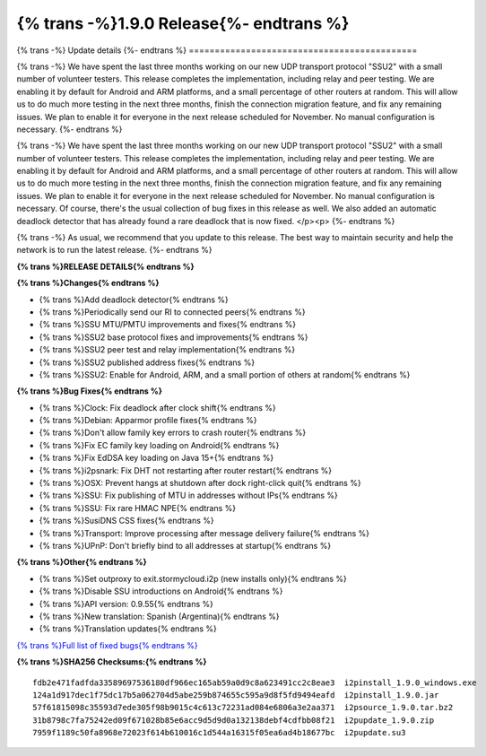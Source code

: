 ===========================================
{% trans -%}1.9.0 Release{%- endtrans %}
===========================================

.. meta::
   :author: zzz
   :date: 2022-08-22
   :category: release
   :excerpt: {% trans %}1.9.0 with SSU2{% endtrans %}

{% trans -%}
Update details
{%- endtrans %}
============================================


{% trans -%}
We have spent the last three months working on our new UDP transport protocol "SSU2"
with a small number of volunteer testers.
This release completes the implementation, including relay and peer testing.
We are enabling it by default for Android and ARM platforms, and a small percentage of other routers at random.
This will allow us to do much more testing in the next three months, finish the connection migration feature,
and fix any remaining issues.
We plan to enable it for everyone in the next release scheduled for November.
No manual configuration is necessary.
{%- endtrans %}

{% trans -%}
We have spent the last three months working on our new UDP transport protocol "SSU2"
with a small number of volunteer testers.
This release completes the implementation, including relay and peer testing.
We are enabling it by default for Android and ARM platforms, and a small percentage of other routers at random.
This will allow us to do much more testing in the next three months, finish the connection migration feature,
and fix any remaining issues.
We plan to enable it for everyone in the next release scheduled for November.
No manual configuration is necessary.
Of course, there's the usual collection of bug fixes in this release as well.
We also added an automatic deadlock detector that has already found a rare deadlock that is now fixed.
</p><p>
{%- endtrans %}

{% trans -%}
As usual, we recommend that you update to this release. The best way to
maintain security and help the network is to run the latest release.
{%- endtrans %}


**{% trans %}RELEASE DETAILS{% endtrans %}**

**{% trans %}Changes{% endtrans %}**

- {% trans %}Add deadlock detector{% endtrans %}
- {% trans %}Periodically send our RI to connected peers{% endtrans %}
- {% trans %}SSU MTU/PMTU improvements and fixes{% endtrans %}
- {% trans %}SSU2 base protocol fixes and improvements{% endtrans %}
- {% trans %}SSU2 peer test and relay implementation{% endtrans %}
- {% trans %}SSU2 published address fixes{% endtrans %}
- {% trans %}SSU2: Enable for Android, ARM, and a small portion of others at random{% endtrans %}

**{% trans %}Bug Fixes{% endtrans %}**

- {% trans %}Clock: Fix deadlock after clock shift{% endtrans %}
- {% trans %}Debian: Apparmor profile fixes{% endtrans %}
- {% trans %}Don't allow family key errors to crash router{% endtrans %}
- {% trans %}Fix EC family key loading on Android{% endtrans %}
- {% trans %}Fix EdDSA key loading on Java 15+{% endtrans %}
- {% trans %}i2psnark: Fix DHT not restarting after router restart{% endtrans %}
- {% trans %}OSX: Prevent hangs at shutdown after dock right-click quit{% endtrans %}
- {% trans %}SSU: Fix publishing of MTU in addresses without IPs{% endtrans %}
- {% trans %}SSU: Fix rare HMAC NPE{% endtrans %}
- {% trans %}SusiDNS CSS fixes{% endtrans %}
- {% trans %}Transport: Improve processing after message delivery failure{% endtrans %}
- {% trans %}UPnP: Don't briefly bind to all addresses at startup{% endtrans %}


**{% trans %}Other{% endtrans %}**

- {% trans %}Set outproxy to exit.stormycloud.i2p (new installs only){% endtrans %}
- {% trans %}Disable SSU introductions on Android{% endtrans %}
- {% trans %}API version: 0.9.55{% endtrans %}
- {% trans %}New translation: Spanish (Argentina){% endtrans %}
- {% trans %}Translation updates{% endtrans %}



`{% trans %}Full list of fixed bugs{% endtrans %}`__

__ http://{{ i2pconv('git.idk.i2p') }}/i2p-hackers/i2p.i2p/-/issues?scope=all&state=closed&milestone_title=1.9.0


**{% trans %}SHA256 Checksums:{% endtrans %}**

::

     fdb2e471fadfda33589697536180df966ec165ab59a0d9c8a623491cc2c8eae3  i2pinstall_1.9.0_windows.exe
     124a1d917dec1f75dc17b5a062704d5abe259b874655c595a9d8f5fd9494eafd  i2pinstall_1.9.0.jar
     57f61815098c35593d7ede305f98b9015c4c613c72231ad084e6806a3e2aa371  i2psource_1.9.0.tar.bz2
     31b8798c7fa75242ed09f671028b85e6acc9d5d9d0a132138debf4cdfbb08f21  i2pupdate_1.9.0.zip
     7959f1189c50fa8968e72023f614b610016c1d544a16315f05ea6ad4b18677bc  i2pupdate.su3

